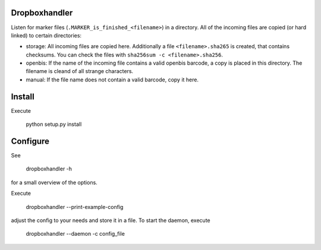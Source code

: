 Dropboxhandler
=============

Listen for marker files (``.MARKER_is_finished_<filename>``) in a directory.
All of the incoming files are copied (or hard linked) to certain directories:

* storage: All incoming files are copied here. Additionally a file
  ``<filename>.sha265`` is created, that contains checksums. You
  can check the files with ``sha256sum -c <filename>.sha256``.

* openbis: If the name of the incoming file contains a valid openbis barcode,
  a copy is placed in this directory. The filename is cleand of all strange
  characters.

* manual: If the file name does not contain a valid barcode, copy it here.

Install
=======

Execute

    python setup.py install

Configure
=========

See

    dropboxhandler -h

for a small overview of the options.

Execute

    dropboxhandler --print-example-config


adjust the config to your needs and store it in a file. To start the
daemon, execute

    dropboxhandler --daemon -c config_file
